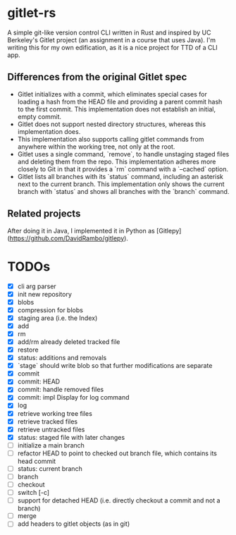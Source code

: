 * gitlet-rs
  A simple git-like version control CLI written in Rust and inspired by UC Berkeley's Gitlet project (an assignment in a course that uses Java).
  I'm writing this for my own edification, as it is a nice project for TTD of a CLI app.

** Differences from the original Gitlet spec
   - Gitlet initializes with a commit, which eliminates special cases for loading a hash from the HEAD file and providing a parent commit hash to the first commit. This implementation does not establish an initial, empty commit.
   - Gitlet does not support nested directory structures, whereas this implementation does.
   - This implementation also supports calling gitlet commands from anywhere within the working tree, not only at the root.
   - Gitlet uses a single command, `remove`, to handle unstaging staged files and deleting them from the repo. This implementation adheres more closely to Git in that it provides a `rm` command with a `--cached` option.
   - Gitlet lists all branches with its `status` command, including an asterisk next to the current branch. This implementation only shows the current branch with `status` and shows all branches with the `branch` command.

** Related projects
   After doing it in Java, I implemented it in Python as [Gitlepy](https://github.com/DavidRambo/gitlepy).

* TODOs
  - [X] cli arg parser
  - [X] init new repository
  - [X] blobs
  - [X] compression for blobs
  - [X] staging area (i.e. the Index)
  - [X] add
  - [X] rm
  - [X] add/rm already deleted tracked file
  - [X] restore
  - [X] status: additions and removals
  - [X] `stage` should write blob so that further modifications are separate
  - [X] commit
  - [X] commit: HEAD
  - [X] commit: handle removed files
  - [X] commit: impl Display for log command
  - [X] log
  - [X] retrieve working tree files
  - [X] retrieve tracked files
  - [X] retrieve untracked files
  - [X] status: staged file with later changes
  - [ ] initialize a main branch
  - [ ] refactor HEAD to point to checked out branch file, which contains its head commit
  - [ ] status: current branch
  - [ ] branch
  - [ ] checkout
  - [ ] switch [-c]
  - [ ] support for detached HEAD (i.e. directly checkout a commit and not a branch)
  - [ ] merge
  - [ ] add headers to gitlet objects (as in git)

